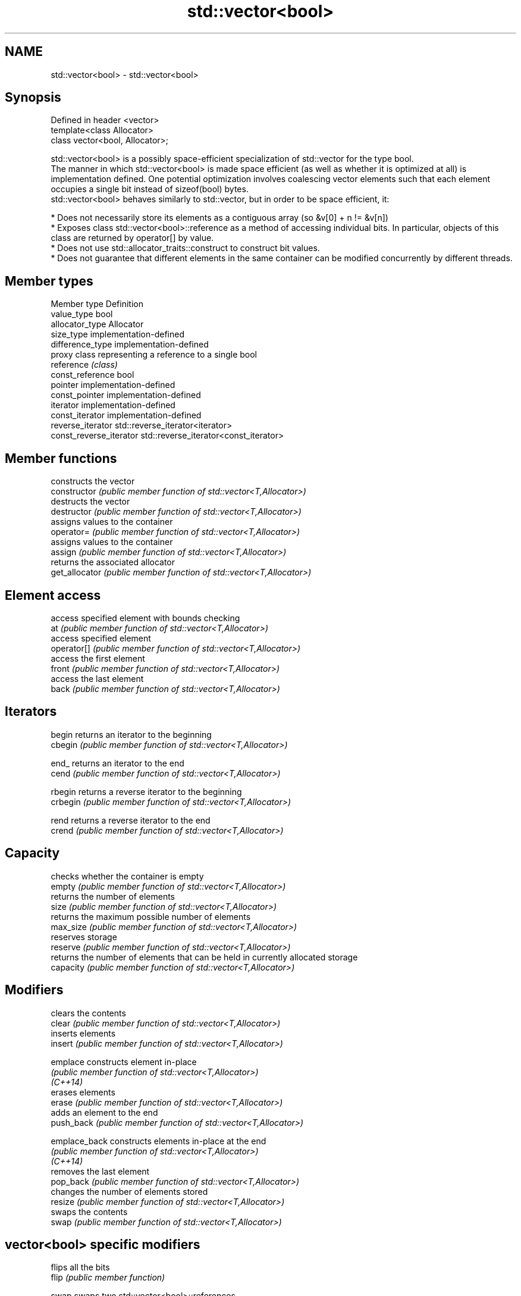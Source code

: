 .TH std::vector<bool> 3 "2020.03.24" "http://cppreference.com" "C++ Standard Libary"
.SH NAME
std::vector<bool> \- std::vector<bool>

.SH Synopsis

  Defined in header <vector>
  template<class Allocator>
  class vector<bool, Allocator>;

  std::vector<bool> is a possibly space-efficient specialization of std::vector for the type bool.
  The manner in which std::vector<bool> is made space efficient (as well as whether it is optimized at all) is implementation defined. One potential optimization involves coalescing vector elements such that each element occupies a single bit instead of sizeof(bool) bytes.
  std::vector<bool> behaves similarly to std::vector, but in order to be space efficient, it:

  * Does not necessarily store its elements as a contiguous array (so &v[0] + n != &v[n])
  * Exposes class std::vector<bool>::reference as a method of accessing individual bits. In particular, objects of this class are returned by operator[] by value.
  * Does not use std::allocator_traits::construct to construct bit values.
  * Does not guarantee that different elements in the same container can be modified concurrently by different threads.


.SH Member types


  Member type            Definition
  value_type             bool
  allocator_type         Allocator
  size_type              implementation-defined
  difference_type        implementation-defined
                         proxy class representing a reference to a single bool
  reference              \fI(class)\fP
  const_reference        bool
  pointer                implementation-defined
  const_pointer          implementation-defined
  iterator               implementation-defined
  const_iterator         implementation-defined
  reverse_iterator       std::reverse_iterator<iterator>
  const_reverse_iterator std::reverse_iterator<const_iterator>


.SH Member functions


                constructs the vector
  constructor   \fI(public member function of std::vector<T,Allocator>)\fP
                destructs the vector
  destructor    \fI(public member function of std::vector<T,Allocator>)\fP
                assigns values to the container
  operator=     \fI(public member function of std::vector<T,Allocator>)\fP
                assigns values to the container
  assign        \fI(public member function of std::vector<T,Allocator>)\fP
                returns the associated allocator
  get_allocator \fI(public member function of std::vector<T,Allocator>)\fP

.SH Element access

                access specified element with bounds checking
  at            \fI(public member function of std::vector<T,Allocator>)\fP
                access specified element
  operator[]    \fI(public member function of std::vector<T,Allocator>)\fP
                access the first element
  front         \fI(public member function of std::vector<T,Allocator>)\fP
                access the last element
  back          \fI(public member function of std::vector<T,Allocator>)\fP

.SH Iterators


  begin         returns an iterator to the beginning
  cbegin        \fI(public member function of std::vector<T,Allocator>)\fP



  end_          returns an iterator to the end
  cend          \fI(public member function of std::vector<T,Allocator>)\fP



  rbegin        returns a reverse iterator to the beginning
  crbegin       \fI(public member function of std::vector<T,Allocator>)\fP



  rend          returns a reverse iterator to the end
  crend         \fI(public member function of std::vector<T,Allocator>)\fP



.SH Capacity

                checks whether the container is empty
  empty         \fI(public member function of std::vector<T,Allocator>)\fP
                returns the number of elements
  size          \fI(public member function of std::vector<T,Allocator>)\fP
                returns the maximum possible number of elements
  max_size      \fI(public member function of std::vector<T,Allocator>)\fP
                reserves storage
  reserve       \fI(public member function of std::vector<T,Allocator>)\fP
                returns the number of elements that can be held in currently allocated storage
  capacity      \fI(public member function of std::vector<T,Allocator>)\fP

.SH Modifiers

                clears the contents
  clear         \fI(public member function of std::vector<T,Allocator>)\fP
                inserts elements
  insert        \fI(public member function of std::vector<T,Allocator>)\fP

  emplace       constructs element in-place
                \fI(public member function of std::vector<T,Allocator>)\fP
  \fI(C++14)\fP
                erases elements
  erase         \fI(public member function of std::vector<T,Allocator>)\fP
                adds an element to the end
  push_back     \fI(public member function of std::vector<T,Allocator>)\fP

  emplace_back  constructs elements in-place at the end
                \fI(public member function of std::vector<T,Allocator>)\fP
  \fI(C++14)\fP
                removes the last element
  pop_back      \fI(public member function of std::vector<T,Allocator>)\fP
                changes the number of elements stored
  resize        \fI(public member function of std::vector<T,Allocator>)\fP
                swaps the contents
  swap          \fI(public member function of std::vector<T,Allocator>)\fP

.SH vector<bool> specific modifiers

                flips all the bits
  flip          \fI(public member function)\fP

  swap          swaps two std::vector<bool>::references
                \fI(public static member function)\fP
  \fB[static]\fP


.SH Non-member functions



  operator==
  operator!=             lexicographically compares the values in the vector
  operator<              \fI(function template)\fP
  operator<=
  operator>
  operator>=
                         specializes the std::swap algorithm
  std::swap(std::vector) \fI(function template)\fP


.SH Helper classes



  std::hash<std::vector<bool>> hash support for std::vector<bool>
                               \fI(class template specialization)\fP
  \fI(C++11)\fP


.SH Notes

  If the size of the bitset is known at compile time, std::bitset may be used, which offers a richer set of member functions. In addition, boost::dynamic_bitset exists as an alternative to std::vector<bool>.
  Since its representation may by optimized, std::vector<bool> does not necessarily meet all Container or SequenceContainer requirements. For example, because std::vector<bool>::iterator is implementation-defined, it may not satisfy the LegacyForwardIterator requirement. Use of algorithms such as std::search that require LegacyForwardIterators may result in either_compile-time_or_run-time_errors.
  The Boost.Container_version_of_vector does not specialize for bool.



